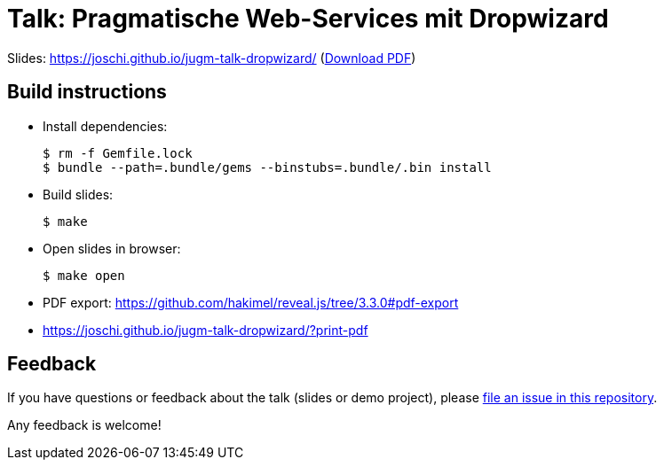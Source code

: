 = Talk: Pragmatische Web-Services mit Dropwizard

Slides: https://joschi.github.io/jugm-talk-dropwizard/ (link:slides.pdf[Download PDF])


== Build instructions

* Install dependencies:

  $ rm -f Gemfile.lock
  $ bundle --path=.bundle/gems --binstubs=.bundle/.bin install

* Build slides:

  $ make

* Open slides in browser:

  $ make open

* PDF export: https://github.com/hakimel/reveal.js/tree/3.3.0#pdf-export
  * https://joschi.github.io/jugm-talk-dropwizard/?print-pdf


== Feedback

If you have questions or feedback about the talk (slides or demo project), please https://github.com/joschi/jugm-talk-dropwizard/issues[file an issue in this repository].

Any feedback is welcome!
